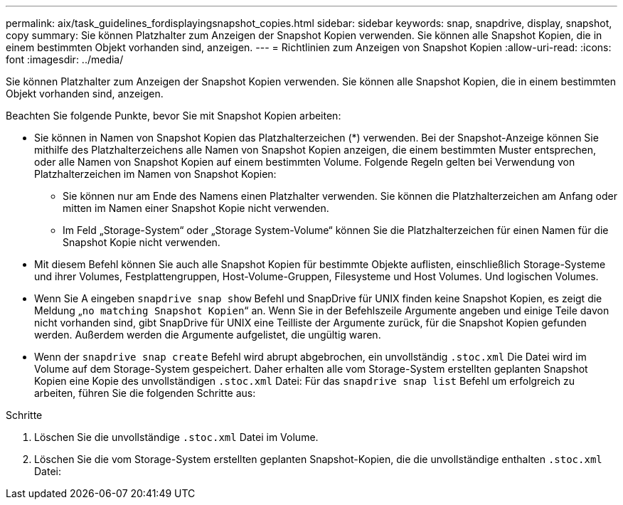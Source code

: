 ---
permalink: aix/task_guidelines_fordisplayingsnapshot_copies.html 
sidebar: sidebar 
keywords: snap, snapdrive, display, snapshot, copy 
summary: Sie können Platzhalter zum Anzeigen der Snapshot Kopien verwenden. Sie können alle Snapshot Kopien, die in einem bestimmten Objekt vorhanden sind, anzeigen. 
---
= Richtlinien zum Anzeigen von Snapshot Kopien
:allow-uri-read: 
:icons: font
:imagesdir: ../media/


[role="lead"]
Sie können Platzhalter zum Anzeigen der Snapshot Kopien verwenden. Sie können alle Snapshot Kopien, die in einem bestimmten Objekt vorhanden sind, anzeigen.

Beachten Sie folgende Punkte, bevor Sie mit Snapshot Kopien arbeiten:

* Sie können in Namen von Snapshot Kopien das Platzhalterzeichen (*) verwenden. Bei der Snapshot-Anzeige können Sie mithilfe des Platzhalterzeichens alle Namen von Snapshot Kopien anzeigen, die einem bestimmten Muster entsprechen, oder alle Namen von Snapshot Kopien auf einem bestimmten Volume. Folgende Regeln gelten bei Verwendung von Platzhalterzeichen im Namen von Snapshot Kopien:
+
** Sie können nur am Ende des Namens einen Platzhalter verwenden. Sie können die Platzhalterzeichen am Anfang oder mitten im Namen einer Snapshot Kopie nicht verwenden.
** Im Feld „Storage-System“ oder „Storage System-Volume“ können Sie die Platzhalterzeichen für einen Namen für die Snapshot Kopie nicht verwenden.


* Mit diesem Befehl können Sie auch alle Snapshot Kopien für bestimmte Objekte auflisten, einschließlich Storage-Systeme und ihrer Volumes, Festplattengruppen, Host-Volume-Gruppen, Filesysteme und Host Volumes. Und logischen Volumes.
* Wenn Sie A eingeben `snapdrive snap show` Befehl und SnapDrive für UNIX finden keine Snapshot Kopien, es zeigt die Meldung „`no matching Snapshot Kopien`“ an. Wenn Sie in der Befehlszeile Argumente angeben und einige Teile davon nicht vorhanden sind, gibt SnapDrive für UNIX eine Teilliste der Argumente zurück, für die Snapshot Kopien gefunden werden. Außerdem werden die Argumente aufgelistet, die ungültig waren.
* Wenn der `snapdrive snap create` Befehl wird abrupt abgebrochen, ein unvollständig `.stoc.xml` Die Datei wird im Volume auf dem Storage-System gespeichert. Daher erhalten alle vom Storage-System erstellten geplanten Snapshot Kopien eine Kopie des unvollständigen `.stoc.xml` Datei: Für das `snapdrive snap list` Befehl um erfolgreich zu arbeiten, führen Sie die folgenden Schritte aus:


.Schritte
. Löschen Sie die unvollständige `.stoc.xml` Datei im Volume.
. Löschen Sie die vom Storage-System erstellten geplanten Snapshot-Kopien, die die unvollständige enthalten `.stoc.xml` Datei:

